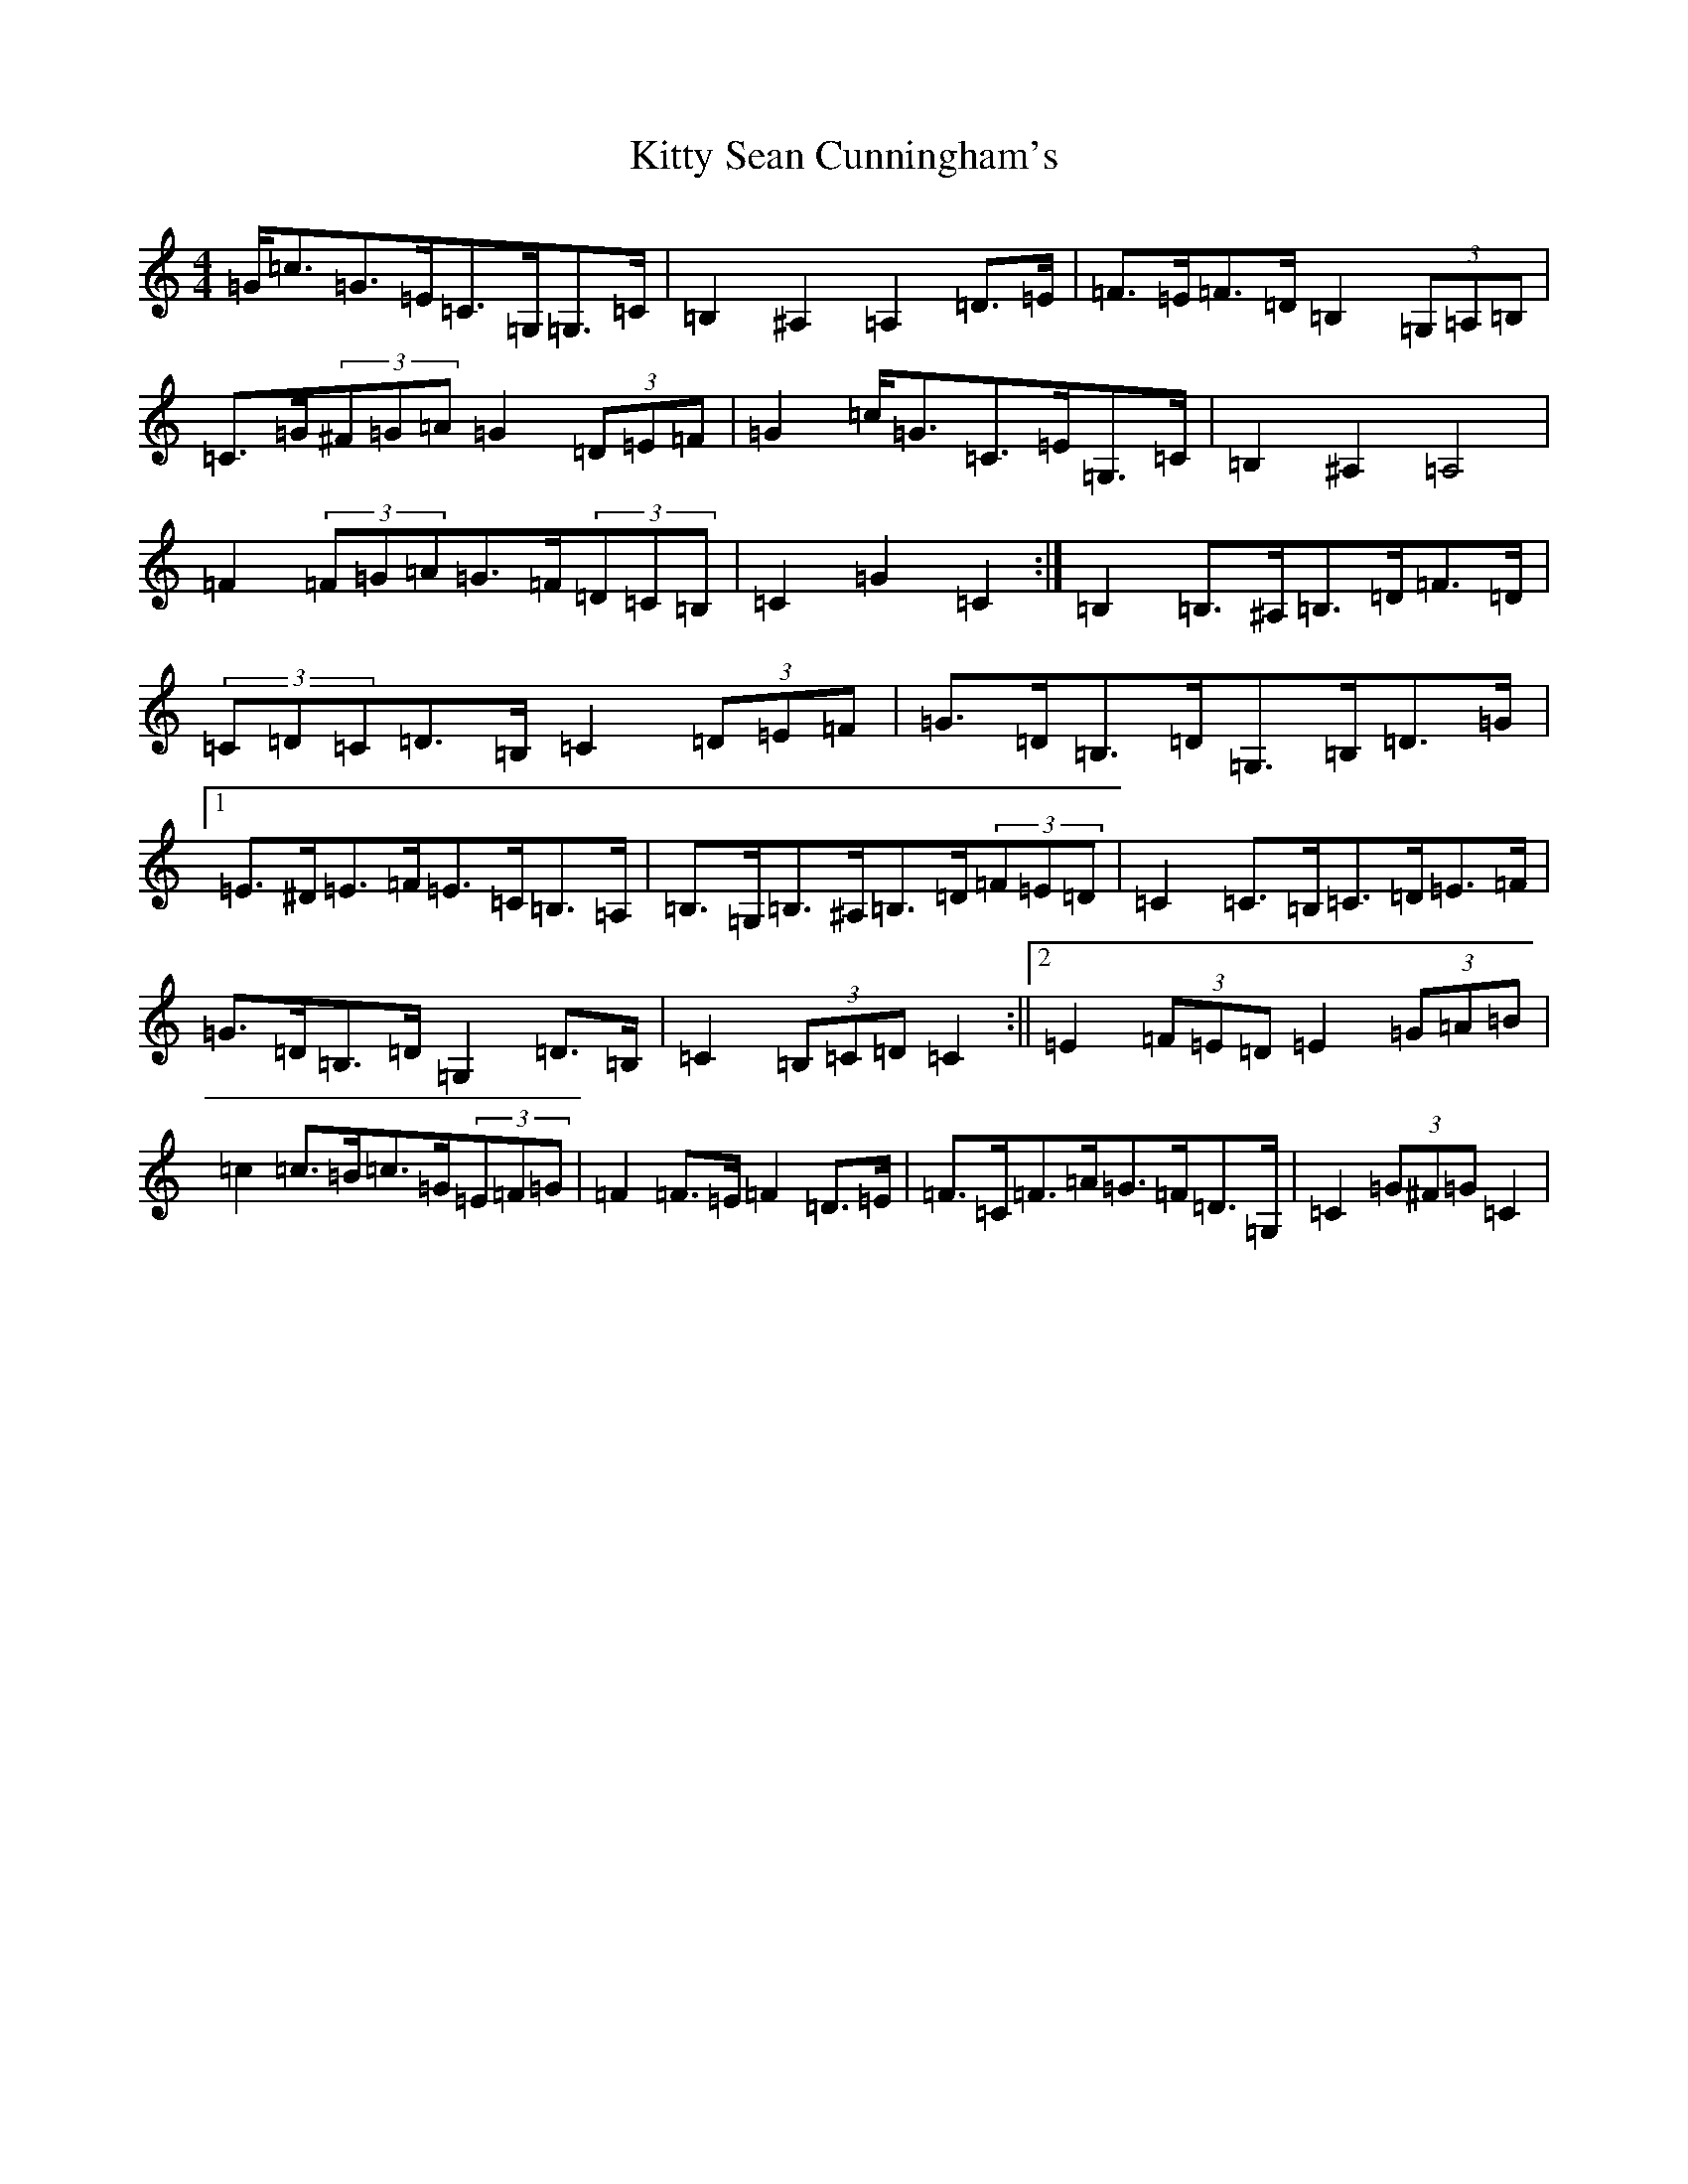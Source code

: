X: 11642
T: Kitty Sean Cunningham's
S: https://thesession.org/tunes/9048#setting9048
Z: G Major
R: barndance
M:4/4
L:1/8
K: C Major
=G<=c=G>=E=C>=G,=G,>=C|=B,2^A,2=A,2=D>=E|=F>=E=F>=D=B,2(3=G,=A,=B,|=C>=G(3^F=G=A=G2(3=D=E=F|=G2=c<=G=C>=E=G,>=C|=B,2^A,2=A,4|=F2(3=F=G=A=G>=F(3=D=C=B,|=C2=G2=C2:|=B,2=B,>^A,=B,>=D=F>=D|(3=C=D=C=D>=B,=C2(3=D=E=F|=G>=D=B,>=D=G,>=B,=D>=G|1=E>^D=E>=F=E>=C=B,>=A,|=B,>=G,=B,>^A,=B,>=D(3=F=E=D|=C2=C>=B,=C>=D=E>=F|=G>=D=B,>=D=G,2=D>=B,|=C2(3=B,=C=D=C2:||2=E2(3=F=E=D=E2(3=G=A=B|=c2=c>=B=c>=G(3=E=F=G|=F2=F>=E=F2=D>=E|=F>=C=F>=A=G>=F=D>=G,|=C2(3=G^F=G=C2|